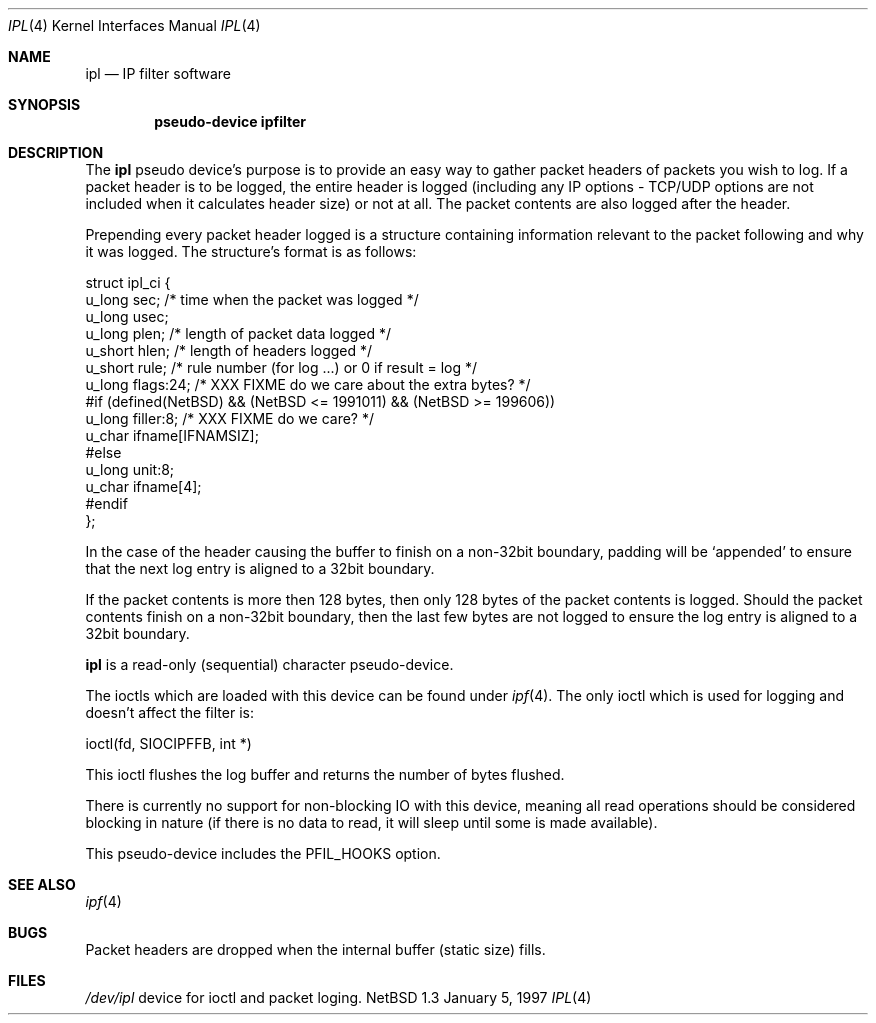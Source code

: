.\"	$NetBSD: ipl.4,v 1.4 1997/02/18 21:28:19 mrg Exp $
.\"
.\" Copyright (c) 1997 Matthew R. Green
.\" All rights reserved.
.\"
.\" Redistribution and use in source and binary forms, with or without
.\" modification, are permitted provided that the following conditions
.\" are met:
.\" 1. Redistributions of source code must retain the above copyright
.\"    notice, this list of conditions and the following disclaimer.
.\" 2. Redistributions in binary form must reproduce the above copyright
.\"    notice, this list of conditions and the following disclaimer in the
.\"    documentation and/or other materials provided with the distribution.
.\" 3. All advertising materials mentioning features or use of this software
.\"    must display the following acknowledgement:
.\"      This product includes software developed by Matthew R. Green for
.\"      the NetBSD Project.
.\" 4. The name of the author may not be used to endorse or promote products
.\"    derived from this software without specific prior written permission.
.\"
.\" THIS SOFTWARE IS PROVIDED BY THE AUTHOR ``AS IS'' AND ANY EXPRESS OR
.\" IMPLIED WARRANTIES, INCLUDING, BUT NOT LIMITED TO, THE IMPLIED WARRANTIES
.\" OF MERCHANTABILITY AND FITNESS FOR A PARTICULAR PURPOSE ARE DISCLAIMED.
.\" IN NO EVENT SHALL THE AUTHOR BE LIABLE FOR ANY DIRECT, INDIRECT,
.\" INCIDENTAL, SPECIAL, EXEMPLARY, OR CONSEQUENTIAL DAMAGES (INCLUDING,
.\" BUT NOT LIMITED TO, PROCUREMENT OF SUBSTITUTE GOODS OR SERVICES;
.\" LOSS OF USE, DATA, OR PROFITS; OR BUSINESS INTERRUPTION) HOWEVER CAUSED
.\" AND ON ANY THEORY OF LIABILITY, WHETHER IN CONTRACT, STRICT LIABILITY,
.\" OR TORT (INCLUDING NEGLIGENCE OR OTHERWISE) ARISING IN ANY WAY
.\" OUT OF THE USE OF THIS SOFTWARE, EVEN IF ADVISED OF THE POSSIBILITY OF
.\" SUCH DAMAGE.
.\"
.\" (C)opyright 1993, 1994, 1995 by Darren Reed.
.\"
.\" The author accepts no responsibility for the use of this software and
.\" provides it on an ``as is'' basis without express or implied warranty.
.\"
.\" Redistribution and use in source and binary forms are permitted
.\" provided that this notice is preserved and due credit is given
.\" to the original author and the contributors.
.\"
.\" This program is distributed in the hope that it will be useful,
.\" but WITHOUT ANY WARRANTY; without even the implied warranty of
.\" MERCHANTABILITY or FITNESS FOR A PARTICULAR PURPOSE.
.\"
.\" I hate legaleese, don't you ?
.Dd January 5, 1997
.Dt IPL 4
.Os NetBSD 1.3
.Sh NAME
.Nm ipl
.Nd IP filter software
.Sh SYNOPSIS
.Cd pseudo-device ipfilter
.Sh DESCRIPTION
The
.Nm
pseudo device's purpose is to provide an easy way to gather
packet headers of packets you wish to log.  If a packet header is to be
logged, the entire header is logged (including any IP options \- TCP/UDP
options are not included when it calculates header size) or not at all.
The packet contents are also logged after the header.
.Pp
Prepending every packet header logged is a structure containing information
relevant to the packet following and why it was logged.  The structure's
format is as follows:
.Lp
.nf
struct ipl_ci   {
        u_long  sec;    /* time when the packet was logged */
        u_long  usec;
        u_long  plen;   /* length of packet data logged */
        u_short hlen;   /* length of headers logged */
        u_short rule;   /* rule number (for log ...) or 0 if result = log */
        u_long  flags:24; /* XXX FIXME do we care about the extra bytes? */
#if (defined(NetBSD) && (NetBSD <= 1991011) && (NetBSD >= 199606))
        u_long  filler:8;                       /* XXX FIXME do we care? */
        u_char  ifname[IFNAMSIZ];
#else
        u_long  unit:8;
        u_char  ifname[4];
#endif
};
.fi
.Pp
In the case of the header causing the buffer to finish on a non-32bit
boundary, padding will be `appended' to ensure that the next log entry
is aligned to a 32bit boundary.
.Lp
.Pp
If the packet contents is more then 128 bytes, then only 128 bytes of the
packet contents is logged. Should the packet contents finish on a non-32bit
boundary, then the last few bytes are not logged to ensure the log entry
is aligned to a 32bit boundary.
.Pp
.Nm
is a read-only (sequential) character pseudo-device.

The ioctls which are loaded with this device can be found under
.Xr ipf 4 .
The only ioctl which is used for logging and doesn't affect the filter is:
.Lp
.nf
        ioctl(fd, SIOCIPFFB, int *)
.fi
.Pp
This ioctl flushes the log buffer and returns the number of bytes flushed.
.Pp
There is currently no support for non-blocking IO with this device, meaning
all read operations should be considered blocking in nature (if there is no
data to read, it will sleep until some is made available).
.Pp
This pseudo-device includes the PFIL_HOOKS option.
.Sh SEE ALSO
.Xr ipf 4
.Sh BUGS
Packet headers are dropped when the internal buffer (static size) fills.
.Sh FILES
.Pa /dev/ipl
device for ioctl and packet loging.
